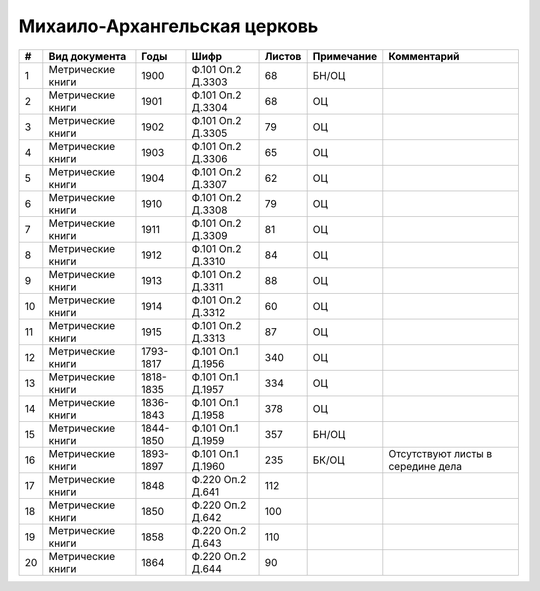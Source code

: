 
.. Church datasheet RST template
.. Autogenerated by cfp-sphinx.py

.. index:: Михаило-Архангельская церковь

Михаило-Архангельская церковь
=============================

.. list-table::
   :header-rows: 1

   * - #
     - Вид документа
     - Годы
     - Шифр
     - Листов
     - Примечание
     - Комментарий

   * - 1
     - Метрические книги
     - 1900
     - Ф.101 Оп.2 Д.3303
     - 68
     - БН/ОЦ
     - 
   * - 2
     - Метрические книги
     - 1901
     - Ф.101 Оп.2 Д.3304
     - 68
     - ОЦ
     - 
   * - 3
     - Метрические книги
     - 1902
     - Ф.101 Оп.2 Д.3305
     - 79
     - ОЦ
     - 
   * - 4
     - Метрические книги
     - 1903
     - Ф.101 Оп.2 Д.3306
     - 65
     - ОЦ
     - 
   * - 5
     - Метрические книги
     - 1904
     - Ф.101 Оп.2 Д.3307
     - 62
     - ОЦ
     - 
   * - 6
     - Метрические книги
     - 1910
     - Ф.101 Оп.2 Д.3308
     - 79
     - ОЦ
     - 
   * - 7
     - Метрические книги
     - 1911
     - Ф.101 Оп.2 Д.3309
     - 81
     - ОЦ
     - 
   * - 8
     - Метрические книги
     - 1912
     - Ф.101 Оп.2 Д.3310
     - 84
     - ОЦ
     - 
   * - 9
     - Метрические книги
     - 1913
     - Ф.101 Оп.2 Д.3311
     - 88
     - ОЦ
     - 
   * - 10
     - Метрические книги
     - 1914
     - Ф.101 Оп.2 Д.3312
     - 60
     - ОЦ
     - 
   * - 11
     - Метрические книги
     - 1915
     - Ф.101 Оп.2 Д.3313
     - 87
     - ОЦ
     - 
   * - 12
     - Метрические книги
     - 1793-1817
     - Ф.101 Оп.1 Д.1956
     - 340
     - ОЦ
     - 
   * - 13
     - Метрические книги
     - 1818-1835
     - Ф.101 Оп.1 Д.1957
     - 334
     - ОЦ
     - 
   * - 14
     - Метрические книги
     - 1836-1843
     - Ф.101 Оп.1 Д.1958
     - 378
     - ОЦ
     - 
   * - 15
     - Метрические книги
     - 1844-1850
     - Ф.101 Оп.1 Д.1959
     - 357
     - БН/ОЦ
     - 
   * - 16
     - Метрические книги
     - 1893-1897
     - Ф.101 Оп.1 Д.1960
     - 235
     - БК/ОЦ
     - Отсутствуют листы в середине дела
   * - 17
     - Метрические книги
     - 1848
     - Ф.220 Оп.2 Д.641
     - 112
     - 
     - 
   * - 18
     - Метрические книги
     - 1850
     - Ф.220 Оп.2 Д.642
     - 100
     - 
     - 
   * - 19
     - Метрические книги
     - 1858
     - Ф.220 Оп.2 Д.643
     - 110
     - 
     - 
   * - 20
     - Метрические книги
     - 1864
     - Ф.220 Оп.2 Д.644
     - 90
     - 
     - 


